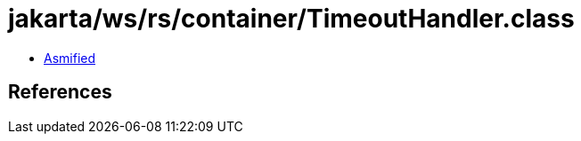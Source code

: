 = jakarta/ws/rs/container/TimeoutHandler.class

 - link:TimeoutHandler-asmified.java[Asmified]

== References


